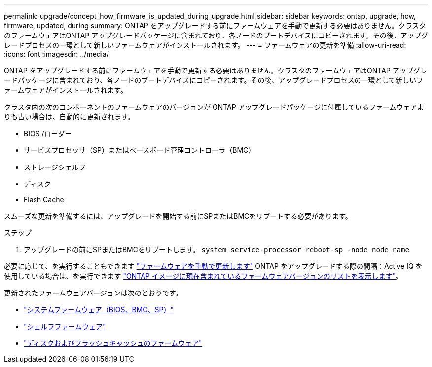 ---
permalink: upgrade/concept_how_firmware_is_updated_during_upgrade.html 
sidebar: sidebar 
keywords: ontap, upgrade, how, firmware, updated, during 
summary: ONTAP をアップグレードする前にファームウェアを手動で更新する必要はありません。クラスタのファームウェアはONTAP アップグレードパッケージに含まれており、各ノードのブートデバイスにコピーされます。その後、アップグレードプロセスの一環として新しいファームウェアがインストールされます。 
---
= ファームウェアの更新を準備
:allow-uri-read: 
:icons: font
:imagesdir: ../media/


[role="lead"]
ONTAP をアップグレードする前にファームウェアを手動で更新する必要はありません。クラスタのファームウェアはONTAP アップグレードパッケージに含まれており、各ノードのブートデバイスにコピーされます。その後、アップグレードプロセスの一環として新しいファームウェアがインストールされます。

クラスタ内の次のコンポーネントのファームウェアのバージョンが ONTAP アップグレードパッケージに付属しているファームウェアよりも古い場合は、自動的に更新されます。

* BIOS /ローダー
* サービスプロセッサ（SP）またはベースボード管理コントローラ（BMC）
* ストレージシェルフ
* ディスク
* Flash Cache


スムーズな更新を準備するには、アップグレードを開始する前にSPまたはBMCをリブートする必要があります。

.ステップ
. アップグレードの前にSPまたはBMCをリブートします。 `system service-processor reboot-sp -node node_name`


必要に応じて、を実行することもできます link:https://docs.netapp.com/us-en/ontap/task_admin_update_firmware.html#update-firmware-manually["ファームウェアを手動で更新します"] ONTAP をアップグレードする際の間隔：Active IQ を使用している場合は、を実行できます link:https://activeiq.netapp.com/system-firmware/["ONTAP イメージに現在含まれているファームウェアバージョンのリストを表示します"]。

更新されたファームウェアバージョンは次のとおりです。

* link:https://mysupport.netapp.com/site/downloads/firmware/system-firmware-diagnostics["システムファームウェア（BIOS、BMC、SP）"]
* link:https://mysupport.netapp.com/site/downloads/firmware/disk-shelf-firmware["シェルフファームウェア"]
* link:https://mysupport.netapp.com/site/downloads/firmware/disk-drive-firmware["ディスクおよびフラッシュキャッシュのファームウェア"]


